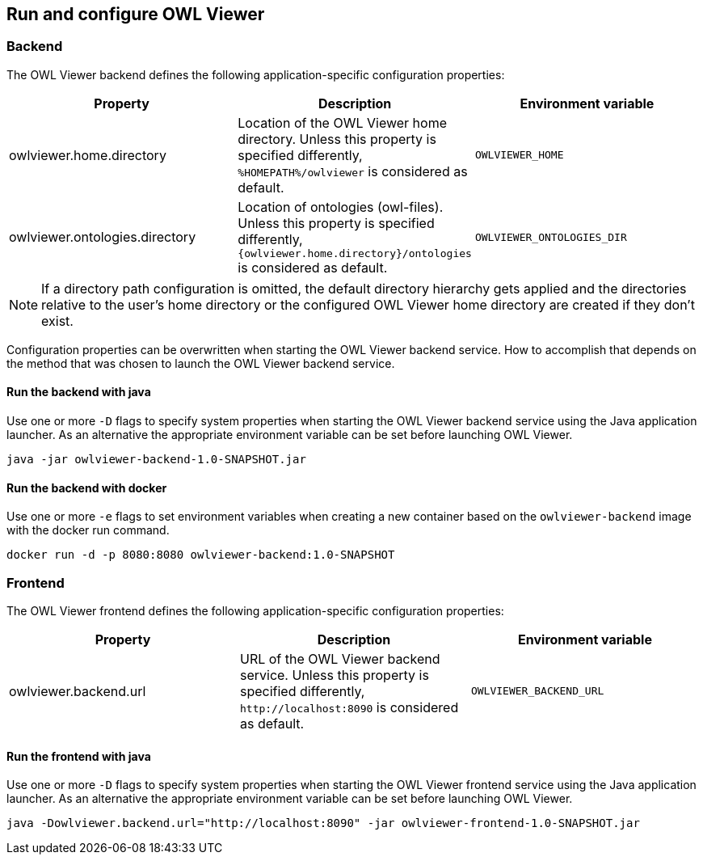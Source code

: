 == Run and configure OWL Viewer

=== Backend

The OWL Viewer backend defines the following application-specific configuration properties:

|===
|Property |Description |Environment variable

|owlviewer.home.directory
|Location of the OWL Viewer home directory. Unless this property is specified differently, `+%HOMEPATH%/owlviewer+` is
considered as default.
|`+OWLVIEWER_HOME+`

|owlviewer.ontologies.directory
|Location of ontologies (owl-files). Unless this property is specified differently, `+{owlviewer.home.directory}/ontologies+` is
considered as default.
|`+OWLVIEWER_ONTOLOGIES_DIR+`
|===

NOTE: If a directory path configuration is omitted, the default directory hierarchy gets applied and the directories
relative to the user's home directory or the configured OWL Viewer home directory are created if they don't exist.

Configuration properties can be overwritten when starting the OWL Viewer backend service. How to accomplish that depends on
the method that was chosen to launch the OWL Viewer backend service.

==== Run the backend with java

Use one or more `+-D+` flags to specify system properties when starting the OWL Viewer backend service using the Java
application launcher. As an alternative the appropriate environment variable can be set before launching OWL Viewer.

----
java -jar owlviewer-backend-1.0-SNAPSHOT.jar
----

==== Run the backend with docker

Use one or more `+-e+` flags to set environment variables when creating a new container based on the `+owlviewer-backend+`
image with the docker run command.

----
docker run -d -p 8080:8080 owlviewer-backend:1.0-SNAPSHOT
----

=== Frontend

The OWL Viewer frontend defines the following application-specific configuration properties:

|===
|Property |Description |Environment variable

|owlviewer.backend.url
|URL of the OWL Viewer backend service. Unless this property is specified differently, `+http://localhost:8090+` is
considered as default.
|`+OWLVIEWER_BACKEND_URL+`
|===

==== Run the frontend with java

Use one or more `+-D+` flags to specify system properties when starting the OWL Viewer frontend service using the Java
application launcher. As an alternative the appropriate environment variable can be set before launching OWL Viewer.

----
java -Dowlviewer.backend.url="http://localhost:8090" -jar owlviewer-frontend-1.0-SNAPSHOT.jar
----